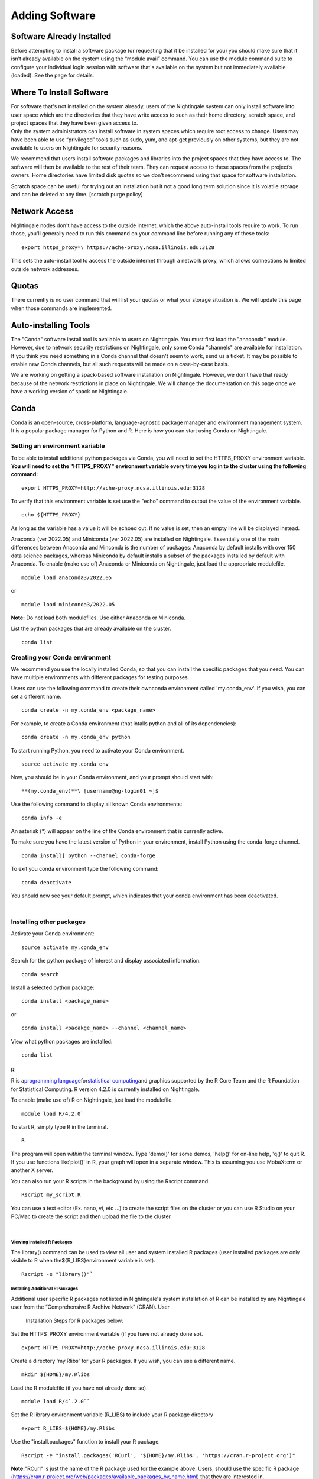 
Adding Software
===============================

Software Already Installed
-----------------------------

Before attempting to install a software package (or requesting that it
be installed for you) you should make sure that it isn’t already
available on the system using the “module avail” command. You can use
the module command suite to configure your individual login session with
software that's available on the system but not immediately available
(loaded). See the page for details.

Where To Install Software
--------------------------

| For software that's not installed on the system already, users of the
  Nightingale system can only install software into user space which are
  the directories that they have write access to such as their home
  directory, scratch space, and project spaces that they have been given
  access to.
| Only the system administrators can install software in system spaces
  which require root access to change. Users may have been able to use
  “privileged” tools such as sudo, yum, and apt-get previously on other
  systems, but they are not available to users on Nightingale for
  security reasons.

We recommend that users install software packages and libraries into the
project spaces that they have access to. The software will then be
available to the rest of their team. They can request access to these
spaces from the project’s owners. Home directories have limited disk
quotas so we don’t recommend using that space for software installation.

Scratch space can be useful for trying out an installation but it not a
good long term solution since it is volatile storage and can be deleted
at any time. [scratch purge policy]

Network Access
-----------------

Nightingale nodes don't have access to the outside internet, which the
above auto-install tools require to work. To run those, you'll generally
need to run this command on your command line before running any of
these tools:

::

    export https_proxy=\ https://ache-proxy.ncsa.illinois.edu:3128

This sets the auto-install tool to access the outside internet through a
network proxy, which allows connections to limited outside network
addresses.

Quotas
--------

There currently is no user command that will list your quotas or what
your storage situation is. We will update this page when those commands
are implemented.

Auto-installing Tools
------------------------

The "Conda" software install tool is available to users on Nightingale.
You must first load the "anaconda" module. However, due to network
security restrictions on Nightingale, only some Conda "channels" are
available for installation. If you think you need something in a Conda
channel that doesn't seem to work, send us a ticket. It may be possible
to enable new Conda channels, but all such requests will be made on a
case-by-case basis.

We are working on getting a spack-based software installation on
Nightingale. However, we don't have that ready because of the network
restrictions in place on Nightingale. We will change the documentation
on this page once we have a working version of spack on Nightingale.

Conda
------

Conda is an open-source, cross-platform, language-agnostic package
manager and environment management system. It is a popular package
manager for Python and R. Here is how you can start using Conda on
Nightingale.

Setting an environment variable
~~~~~~~~~~~~~~~~~~~~~~~~~~~~~~~~

To be able to install additional python packages via Conda, you will
need to set the HTTPS_PROXY environment variable. **You will need to set
the "HTTPS_PROXY" environment variable every time you log in to the
cluster using the following command:**

:: 

    export HTTPS_PROXY=http://ache-proxy.ncsa.illinois.edu:3128



To verify that this environment variable is set use the "echo" command
to output the value of the environment variable.

:: 

    echo ${HTTPS_PROXY}

As long as the variable has a value it will be echoed out. If no value
is set, then an empty line will be displayed instead.

Anaconda (ver 2022.05) and Miniconda (ver 2022.05) are installed on
Nightingale. Essentially one of the main differences between Anaconda
and Minconda is the number of packages: Anaconda by default installs
with over 150 data science packages, whereas Miniconda by default
installs a subset of the packages installed by default with Anaconda. To
enable (make use of) Anaconda or Miniconda on Nightingale, just load the
appropriate modulefile.

::

    module load anaconda3/2022.05

or

::

    module load miniconda3/2022.05

**Note:** Do not load both modulefiles. Use either Anaconda or
Miniconda.

List the python packages that are already available on the cluster.

::

    conda list

Creating your Conda environment
~~~~~~~~~~~~~~~~~~~~~~~~~~~~~~~~

We recommend you use the locally installed Conda, so that you can
install the specific packages that you need. You can have multiple
environments with different packages for testing purposes.

Users can use the following command to create their ownconda environment
called 'my.conda_env'. If you wish, you can set a different name.

::

    conda create -n my.conda_env <package_name>
    
For example, to create a Conda environment (that intalls python and all
of its dependencies):

::

    conda create -n my.conda_env python
    

To start running Python, you need to activate your Conda environment.

::

    source activate my.conda_env

Now, you should be in your Conda environment, and your prompt should
start with:

::

    **(my.conda_env)**\ [username@ng-login01 ~]$
    

Use the following command to display all known Conda environments:

::

    conda info -e

An asterisk (*) will appear on the line of the Conda environment
that is currently active.

To make sure you have the latest version of Python in your environment,
install Python using the conda-forge channel.

::

    conda install] python --channel conda-forge

To exit you conda environment type the following command:

::

    conda deactivate

You should now see your default prompt, which indicates that your conda
environment has been deactivated.

| 

Installing other packages
~~~~~~~~~~~~~~~~~~~~~~~~~~~~

Activate your Conda environment:

::

    source activate my.conda_env

Search for the python package of interest and display associated
information.

::

    conda search 

Install a selected python package:

::

    conda install <package_name>

or

::

    conda install <pacakge_name> --channel <channel_name>
    

View what python packages are installed:

::

    conda list

R
^^^

R is a\ `programming
language <https://en.wikipedia.org/wiki/Programming_language>`__\ for\ `statistical
computing <https://en.wikipedia.org/wiki/Statistical_computing>`__\ and
graphics supported by the R Core Team and the R Foundation for
Statistical Computing.  R version 4.2.0 is currently installed on
Nightingale.

To enable (make use of) R on Nightingale, just load the modulefile.

::

    module load R/4.2.0`

To start R, simply type R in the terminal.

::

    R

The program will open *within* the terminal window. Type 'demo()' for
some demos, 'help()' for on-line help, 'q()' to quit R. If you use
functions like'plot()' in R, your graph will open in a separate window.
This is assuming you use MobaXterm or another X server.

You can also run your R scripts in the background by using the Rscript
command.

::

    Rscript my_script.R

You can use a text editor (Ex. nano, vi, etc ...) to create the script
files on the cluster or you can use R Studio on your PC/Mac to create
the script and then upload the file to the cluster.

| 

Viewing Installed R Packages
$$$$$$$$$$$$$$$$$$$$$$$$$$$$$$

The library() command can be used to view all user and system installed R
packages (user installed packages are only visible to R when
the${R_LIBS}environment variable is set).

::

    Rscript -e "library()"`

Installing Additional R Packages
$$$$$$$$$$$$$$$$$$$$$$$$$$$$$$$$$$

Additional user specific R packages not listed in Nightingale's system
installation of R can be installed by any Nightingale
user from the “Comprehensive R Archive Network” (CRAN). User
  Installation Steps for R packages below:

Set the HTTPS_PROXY environment variable (if you have not already done
so).

::

    export HTTPS_PROXY=http://ache-proxy.ncsa.illinois.edu:3128

Create a directory 'my.Rlibs' for your R packages. If you wish, you can
use a different name.

::

    mkdir ${HOME}/my.Rlibs

Load the R modulefile (if you have not already done so).

::

    module load R/4`.2.0`` 

Set the R library environment variable (R_LIBS) to include your R
package directory

::

    export R_LIBS=${HOME}/my.Rlibs

Use the "install.packages" function to install your R package.

::

    Rscript -e "install.packages('RCurl', '${HOME}/my.Rlibs', 'https://cran.r-project.org')"

**Note:**\ "RCurl" is just the name of the R package used for the
example above. Users, should use the specific R package
(https://cran.r-project.org/web/packages/available_packages_by_name.html)
that they are interested in.

(If the environment variable **R_LIBS** is not set and a directory is
not specified with the "install.packages" function, then R packages
will be installed under "${HOME}/R/x86_64-unknown-linux-gnu-library"
by default.  This R subdirectory structure is created automatically.)
